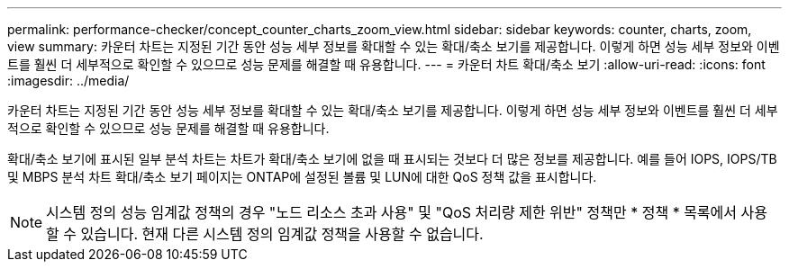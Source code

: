 ---
permalink: performance-checker/concept_counter_charts_zoom_view.html 
sidebar: sidebar 
keywords: counter, charts, zoom, view 
summary: 카운터 차트는 지정된 기간 동안 성능 세부 정보를 확대할 수 있는 확대/축소 보기를 제공합니다. 이렇게 하면 성능 세부 정보와 이벤트를 훨씬 더 세부적으로 확인할 수 있으므로 성능 문제를 해결할 때 유용합니다. 
---
= 카운터 차트 확대/축소 보기
:allow-uri-read: 
:icons: font
:imagesdir: ../media/


[role="lead"]
카운터 차트는 지정된 기간 동안 성능 세부 정보를 확대할 수 있는 확대/축소 보기를 제공합니다. 이렇게 하면 성능 세부 정보와 이벤트를 훨씬 더 세부적으로 확인할 수 있으므로 성능 문제를 해결할 때 유용합니다.

확대/축소 보기에 표시된 일부 분석 차트는 차트가 확대/축소 보기에 없을 때 표시되는 것보다 더 많은 정보를 제공합니다. 예를 들어 IOPS, IOPS/TB 및 MBPS 분석 차트 확대/축소 보기 페이지는 ONTAP에 설정된 볼륨 및 LUN에 대한 QoS 정책 값을 표시합니다.

[NOTE]
====
시스템 정의 성능 임계값 정책의 경우 "노드 리소스 초과 사용" 및 "QoS 처리량 제한 위반" 정책만 * 정책 * 목록에서 사용할 수 있습니다. 현재 다른 시스템 정의 임계값 정책을 사용할 수 없습니다.

====